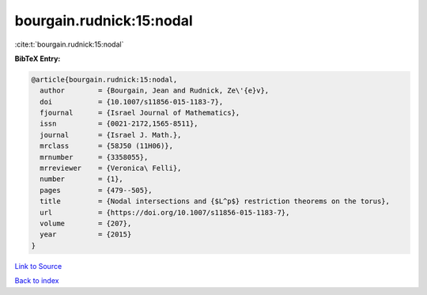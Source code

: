 bourgain.rudnick:15:nodal
=========================

:cite:t:`bourgain.rudnick:15:nodal`

**BibTeX Entry:**

.. code-block:: bibtex

   @article{bourgain.rudnick:15:nodal,
     author        = {Bourgain, Jean and Rudnick, Ze\'{e}v},
     doi           = {10.1007/s11856-015-1183-7},
     fjournal      = {Israel Journal of Mathematics},
     issn          = {0021-2172,1565-8511},
     journal       = {Israel J. Math.},
     mrclass       = {58J50 (11H06)},
     mrnumber      = {3358055},
     mrreviewer    = {Veronica\ Felli},
     number        = {1},
     pages         = {479--505},
     title         = {Nodal intersections and {$L^p$} restriction theorems on the torus},
     url           = {https://doi.org/10.1007/s11856-015-1183-7},
     volume        = {207},
     year          = {2015}
   }

`Link to Source <https://doi.org/10.1007/s11856-015-1183-7},>`_


`Back to index <../By-Cite-Keys.html>`_
